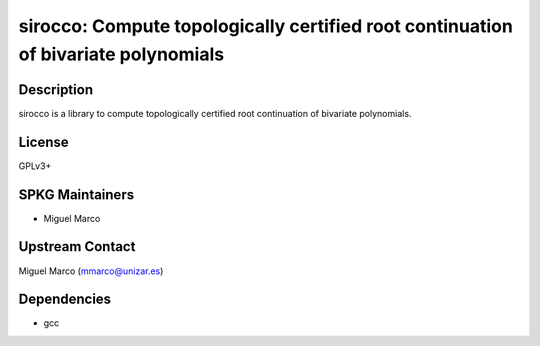 sirocco: Compute topologically certified root continuation of bivariate polynomials
===================================================================================

Description
-----------

sirocco is a library to compute topologically certified root
continuation of bivariate polynomials.

License
-------

GPLv3+


SPKG Maintainers
----------------

-  Miguel Marco


Upstream Contact
----------------

Miguel Marco (mmarco@unizar.es)

Dependencies
------------

-  gcc
